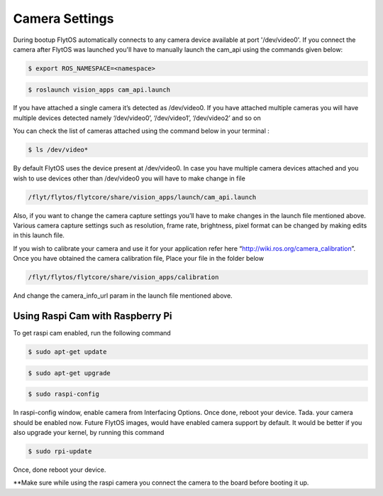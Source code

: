 .. _ready_camera_settings:

Camera Settings
================

During bootup FlytOS automatically connects to any camera device available at port '/dev/video0'. If you connect the camera after FlytOS was launched you'll have to manually launch the cam_api using the commands given below:

.. code-block:: bash

		$ export ROS_NAMESPACE=<namespace>

.. code-block:: bash

		$ roslaunch vision_apps cam_api.launch
		
If you have attached a single camera it’s detected as /dev/video0. If you have attached multiple cameras you will have multiple devices detected namely ‘/dev/video0’, ‘/dev/video1’, ‘/dev/video2’ and so on

You can check the list of cameras attached using the command below in your terminal :

.. code-block:: bash

		$ ls /dev/video*
		

By default FlytOS uses the device present at /dev/video0. In case you have multiple camera devices attached and you wish to use devices other than /dev/video0 you will have to make change in file

.. code-block:: bash

		/flyt/flytos/flytcore/share/vision_apps/launch/cam_api.launch
		

Also, if you want to change the camera capture settings you’ll have to make changes in the launch file mentioned above.
Various camera capture settings such as resolution, frame rate, brightness, pixel format can be changed by making edits in this launch file. 

If you wish to calibrate your camera and use it for your application refer here “http://wiki.ros.org/camera_calibration”. Once you have obtained the camera calibration file,
Place your file in the folder below

.. code-block:: bash

		/flyt/flytos/flytcore/share/vision_apps/calibration
		

And change the camera_info_url param in the launch file mentioned above.


Using Raspi Cam with Raspberry Pi
----------------------------------

To get raspi cam enabled, run the following command

.. code-block:: bash

		$ sudo apt-get update
		
.. code-block:: bash

		$ sudo apt-get upgrade
		
.. code-block:: bash

		$ sudo raspi-config
		

In raspi-config window, enable camera from Interfacing Options. Once done, reboot your device.
Tada. your camera should be enabled now. Future FlytOS images, would have enabled camera support by default.
It would be better if you also upgrade your kernel, by running this command

.. code-block:: bash

		$ sudo rpi-update
		

Once, done reboot your device. 

**Make sure while using the raspi camera you connect the camera to the board before booting it up.




